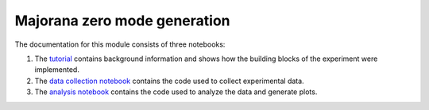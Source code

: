 =============================
Majorana zero mode generation
=============================

The documentation for this module consists of three notebooks:

1. The `tutorial`_ contains background information and shows how the building blocks
   of the experiment were implemented.
2. The `data collection notebook`_ contains the code used to collect experimental data.
3. The `analysis notebook`_ contains the code used to analyze the data and generate plots.

.. _tutorial: tutorial.ipynb
.. _data collection notebook: data-collection.ipynb
.. _analysis notebook: analysis.ipynb


.. nbgallery::
    :glob:

    tutorial
    data-collection
    analysis

.. Hiding - Indices and tables
   :ref:`genindex`
   :ref:`modindex`
   :ref:`search`


